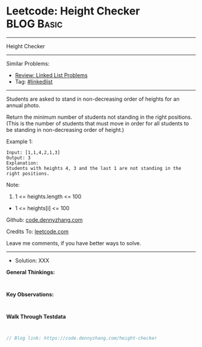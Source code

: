 * Leetcode: Height Checker                                       :BLOG:Basic:
#+STARTUP: showeverything
#+OPTIONS: toc:nil \n:t ^:nil creator:nil d:nil
:PROPERTIES:
:type:     linkedlist
:END:
---------------------------------------------------------------------
Height Checker
---------------------------------------------------------------------
#+BEGIN_HTML
<a href="https://github.com/dennyzhang/code.dennyzhang.com/tree/master/problems/height-checker"><img align="right" width="200" height="183" src="https://www.dennyzhang.com/wp-content/uploads/denny/watermark/github.png" /></a>
#+END_HTML
Similar Problems:
- [[https://code.dennyzhang.com/review-linkedlist][Review: Linked List Problems]]
- Tag: [[https://code.dennyzhang.com/tag/linkedlist][#linkedlist]]
---------------------------------------------------------------------
Students are asked to stand in non-decreasing order of heights for an annual photo.

Return the minimum number of students not standing in the right positions.  (This is the number of students that must move in order for all students to be standing in non-decreasing order of height.)
 
Example 1:
#+BEGIN_EXAMPLE
Input: [1,1,4,2,1,3]
Output: 3
Explanation: 
Students with heights 4, 3 and the last 1 are not standing in the right positions.
#+END_EXAMPLE
 
Note:

1. 1 <= heights.length <= 100
- 1 <= heights[i] <= 100

Github: [[https://github.com/dennyzhang/code.dennyzhang.com/tree/master/problems/height-checker][code.dennyzhang.com]]

Credits To: [[https://leetcode.com/problems/height-checker/description/][leetcode.com]]

Leave me comments, if you have better ways to solve.
---------------------------------------------------------------------
- Solution: XXX

*General Thinkings:*
#+BEGIN_EXAMPLE

#+END_EXAMPLE

*Key Observations:*
#+BEGIN_EXAMPLE

#+END_EXAMPLE

*Walk Through Testdata*
#+BEGIN_EXAMPLE

#+END_EXAMPLE

#+BEGIN_SRC go
// Blog link: https://code.dennyzhang.com/height-checker

#+END_SRC

#+BEGIN_HTML
<div style="overflow: hidden;">
<div style="float: left; padding: 5px"> <a href="https://www.linkedin.com/in/dennyzhang001"><img src="https://www.dennyzhang.com/wp-content/uploads/sns/linkedin.png" alt="linkedin" /></a></div>
<div style="float: left; padding: 5px"><a href="https://github.com/dennyzhang"><img src="https://www.dennyzhang.com/wp-content/uploads/sns/github.png" alt="github" /></a></div>
<div style="float: left; padding: 5px"><a href="https://www.dennyzhang.com/slack" target="_blank" rel="nofollow"><img src="https://www.dennyzhang.com/wp-content/uploads/sns/slack.png" alt="slack"/></a></div>
</div>
#+END_HTML
